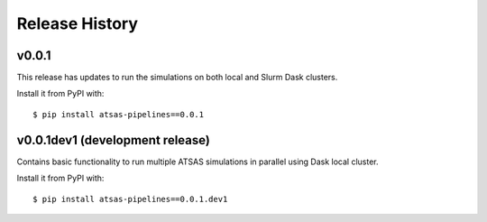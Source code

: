 ===============
Release History
===============

v0.0.1
------

This release has updates to run the simulations on both local and Slurm Dask
clusters.

Install it from PyPI with::

    $ pip install atsas-pipelines==0.0.1


v0.0.1dev1 (development release)
--------------------------------

Contains basic functionality to run multiple ATSAS simulations in parallel
using Dask local cluster.

Install it from PyPI with::

    $ pip install atsas-pipelines==0.0.1.dev1
